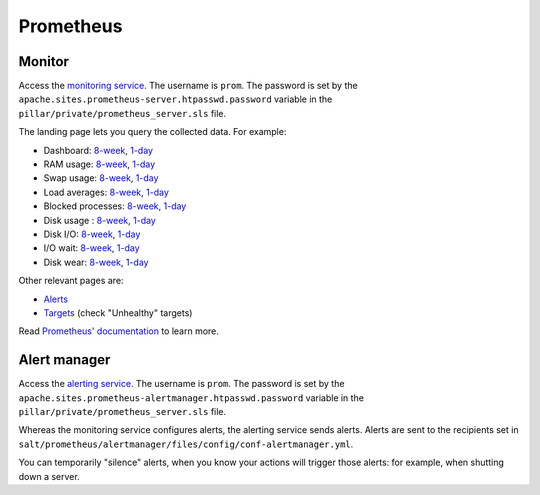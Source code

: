 Prometheus
==========

Monitor
-------

Access the `monitoring service <https://monitor.prometheus.open-contracting.org>`__. The username is ``prom``. The password is set by the ``apache.sites.prometheus-server.htpasswd.password`` variable in the ``pillar/private/prometheus_server.sls`` file.

The landing page lets you query the collected data. For example:

* Dashboard: `8-week <https://monitor.prometheus.open-contracting.org/graph?g0.expr=1%20-%20node_memory_MemAvailable_bytes%20%2F%20node_memory_MemTotal_bytes&g0.tab=0&g0.stacked=0&g0.show_exemplars=0&g0.range_input=8w&g1.expr=node_memory_SwapCached_bytes%20%2F%201024%20%2F%201024&g1.tab=0&g1.stacked=0&g1.show_exemplars=0&g1.range_input=8w&g2.expr=node_load15%20%2F%20count(count(node_cpu_seconds_total)%20without%20(mode))%20without%20(cpu)&g2.tab=0&g2.stacked=0&g2.show_exemplars=0&g2.range_input=8w&g3.expr=1%20-%20node_filesystem_avail_bytes%20%2F%20node_filesystem_size_bytes%20%7Bmountpoint%3D%22%2F%22%7D&g3.tab=0&g3.stacked=0&g3.show_exemplars=0&g3.range_input=8w&g4.expr=(avg%20by(instance)%20(rate(node_disk_io_time_seconds_total%5B10m%5D)))%20*%20100&g4.tab=0&g4.stacked=0&g4.show_exemplars=0&g4.range_input=8w>`__, `1-day <https://monitor.prometheus.open-contracting.org/graph?g0.expr=1%20-%20node_memory_MemAvailable_bytes%20%2F%20node_memory_MemTotal_bytes&g0.tab=0&g0.stacked=0&g0.show_exemplars=0&g0.range_input=1d&g1.expr=node_memory_SwapCached_bytes%20%2F%201024%20%2F%201024&g1.tab=0&g1.stacked=0&g1.show_exemplars=0&g1.range_input=1d&g2.expr=node_load15%20%2F%20count(count(node_cpu_seconds_total)%20without%20(mode))%20without%20(cpu)&g2.tab=0&g2.stacked=0&g2.show_exemplars=0&g2.range_input=1d&g3.expr=1%20-%20node_filesystem_avail_bytes%20%2F%20node_filesystem_size_bytes%20%7Bmountpoint%3D%22%2F%22%7D&g3.tab=0&g3.stacked=0&g3.show_exemplars=0&g3.range_input=1d&g4.expr=(avg%20by(instance)%20(rate(node_disk_io_time_seconds_total%5B10m%5D)))%20*%20100&g4.tab=0&g4.stacked=0&g4.show_exemplars=0&g4.range_input=1d>`__
* RAM usage: `8-week <https://monitor.prometheus.open-contracting.org/graph?g0.expr=1%20-%20node_memory_MemAvailable_bytes%20%2F%20node_memory_MemTotal_bytes&g0.tab=0&g0.stacked=0&g0.show_exemplars=0&g0.range_input=8w>`__, `1-day <https://monitor.prometheus.open-contracting.org/graph?g0.expr=1%20-%20node_memory_MemAvailable_bytes%20%2F%20node_memory_MemTotal_bytes&g0.tab=0&g0.stacked=0&g0.show_exemplars=0&g0.range_input=1d>`__
* Swap usage: `8-week <https://monitor.prometheus.open-contracting.org/graph?g0.expr=node_memory_SwapCached_bytes%20%2F%201024%20%2F%201024&g0.tab=0&g0.stacked=0&g0.show_exemplars=0&g0.range_input=8w>`__, `1-day <https://monitor.prometheus.open-contracting.org/graph?g0.expr=node_memory_SwapCached_bytes%20%2F%201024%20%2F%201024&g0.tab=0&g0.stacked=0&g0.show_exemplars=0&g0.range_input=1d>`__
* Load averages: `8-week <https://monitor.prometheus.open-contracting.org/graph?g0.expr=node_load15%20%2F%20count(count(node_cpu_seconds_total)%20without%20(mode))%20without%20(cpu)&g0.tab=0&g0.stacked=0&g0.show_exemplars=0&g0.range_input=8w>`__, `1-day <https://monitor.prometheus.open-contracting.org/graph?g0.expr=node_load15%20%2F%20count(count(node_cpu_seconds_total)%20without%20(mode))%20without%20(cpu)&g0.tab=0&g0.stacked=0&g0.show_exemplars=0&g0.range_input=1d>`__
* Blocked processes: `8-week <https://monitor.prometheus.open-contracting.org/graph?g0.expr=node_procs_blocked&g0.tab=0&g0.stacked=0&g0.show_exemplars=0&g0.range_input=8w>`__, `1-day <https://monitor.prometheus.open-contracting.org/graph?g0.expr=node_procs_blocked&g0.tab=0&g0.stacked=0&g0.show_exemplars=0&g0.range_input=1d>`__
* Disk usage : `8-week <https://monitor.prometheus.open-contracting.org/graph?g0.expr=1%20-%20node_filesystem_avail_bytes%20%2F%20node_filesystem_size_bytes%20%7Bmountpoint%3D%22%2F%22%7D&g0.tab=0&g0.stacked=0&g0.show_exemplars=0&g0.range_input=8w>`__, `1-day <https://monitor.prometheus.open-contracting.org/graph?g0.expr=1%20-%20node_filesystem_avail_bytes%20%2F%20node_filesystem_size_bytes%20%7Bmountpoint%3D%22%2F%22%7D&g0.tab=0&g0.stacked=0&g0.show_exemplars=0&g0.range_input=1d>`__
* Disk I/O: `8-week <https://monitor.prometheus.open-contracting.org/graph?g0.expr=(avg%20by(instance)%20(rate(node_disk_io_time_seconds_total%5B10m%5D)))%20*%20100&g0.tab=0&g0.stacked=0&g0.show_exemplars=0&g0.range_input=8w>`__, `1-day <https://monitor.prometheus.open-contracting.org/graph?g0.expr=(avg%20by(instance)%20(rate(node_disk_io_time_seconds_total%5B10m%5D)))%20*%20100&g0.tab=0&g0.stacked=0&g0.show_exemplars=0&g0.range_input=1d>`__
* I/O wait: `8-week <https://monitor.prometheus.open-contracting.org/graph?g0.expr=(avg%20by(instance)%20(rate(node_cpu_seconds_total%7Bmode%3D%22iowait%22%7D%5B10m%5D)))%20*%20100&g0.tab=0&g0.stacked=0&g0.show_exemplars=0&g0.range_input=8w>`__, `1-day <https://monitor.prometheus.open-contracting.org/graph?g0.expr=(avg%20by(instance)%20(rate(node_cpu_seconds_total%7Bmode%3D%22iowait%22%7D%5B10m%5D)))%20*%20100&g0.tab=0&g0.stacked=0&g0.show_exemplars=0&g0.range_input=1d>`__
* Disk wear: `8-week <https://monitor.prometheus.open-contracting.org/graph?g0.expr=smartmon_wear_leveling_count_value&g0.tab=0&g0.stacked=0&g0.show_exemplars=0&g0.range_input=8w>`__, `1-day <https://monitor.prometheus.open-contracting.org/graph?g0.expr=smartmon_wear_leveling_count_value&g0.tab=0&g0.stacked=0&g0.show_exemplars=0&g0.range_input=1d>`__

Other relevant pages are:

* `Alerts <https://monitor.prometheus.open-contracting.org/alerts>`__
* `Targets <https://monitor.prometheus.open-contracting.org/targets>`__ (check "Unhealthy" targets)

Read `Prometheus' documentation <https://prometheus.io/docs/introduction/overview/>`__ to learn more.

Alert manager
-------------

Access the `alerting service <https://alertmanager.prometheus.open-contracting.org>`__.  The username is ``prom``. The password is set by the ``apache.sites.prometheus-alertmanager.htpasswd.password`` variable in the ``pillar/private/prometheus_server.sls`` file.

Whereas the monitoring service configures alerts, the alerting service sends alerts. Alerts are sent to the recipients set in ``salt/prometheus/alertmanager/files/config/conf-alertmanager.yml``.

You can temporarily "silence" alerts, when you know your actions will trigger those alerts: for example, when shutting down a server.

